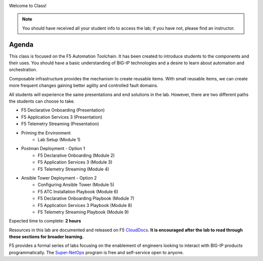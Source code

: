 |image1|

Welcome to Class!

.. NOTE:: You should have received all your student info to access the lab; if you have not, please find an instructor.

Agenda
------

This class is focused on the F5 Automation Toolchain. It has been created to introduce students to the components and their uses. You should have a basic understanding of BIG-IP technologies and a desire to learn about automation and orchestration.

Composable infrastructure provides the mechanism to create reusable items. With small reusable items, we can create more frequent changes gaining better agility and controlled fault domains.

All students will experience the same presentations and end solutions in the lab. However, there are two different paths the students can choose to take.

- F5 Declarative Onboarding (Presentation)
- F5 Application Services 3 (Presentation)
- F5 Telemetry Streaming (Presentation)

- Priming the Environment
        - Lab Setup (Module 1)

- Postman Deployment - Option 1
        - F5 Declarative Onboarding (Module 2)
        - F5 Application Services 3 (Module 3)
        - F5 Telemetry Streaming (Module 4)

- Ansible Tower Deployment - Option 2
        - Configuring Ansible Tower (Module 5)
        - F5 ATC Installation Playbook (Module 6)
        - F5 Declarative Onboarding Playbook (Module 7)
        - F5 Application Services 3 Playbook (Module 8)
        - F5 Telemetry Streaming Playbook (Module 9)

Expected time to complete: **2 hours**

Resources in this lab are documented and released on F5 CloudDocs_. **It is encouraged after the lab to read through these sections for broader learning.**

F5 provides a formal series of labs focusing on the enablement of engineers looking to interact with BIG-IP products programmatically. The Super-NetOps_ program is free and self-service open to anyone.

.. |image1| image:: images/image1.png

.. _CloudDocs: https://clouddocs.f5.com
.. _Super-NetOps: https://www.f5.com/supernetops
